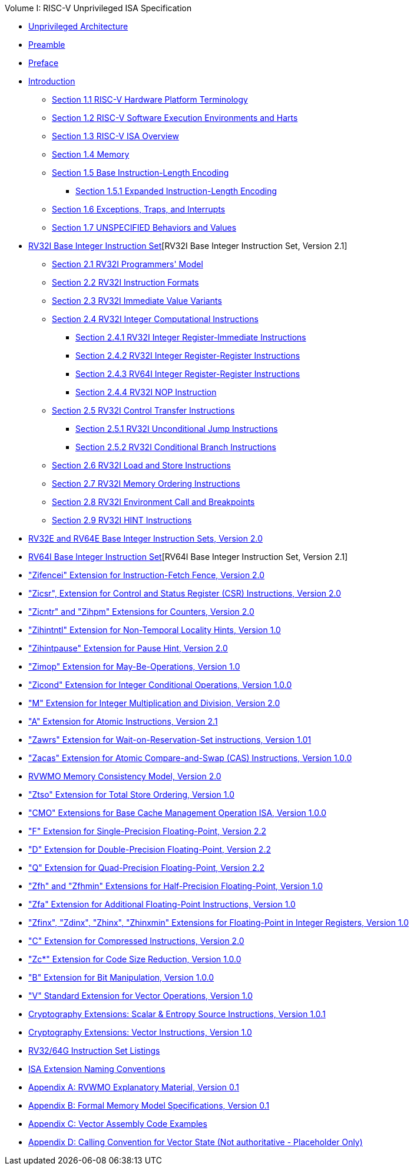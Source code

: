 .Volume I: RISC-V Unprivileged ISA Specification
* xref:unpriv-index.adoc[Unprivileged Architecture]
* xref:unpriv-contributors.adoc[Preamble]
* xref:colophon.adoc[Preface]
* xref:intro.adoc[Introduction]
    ** xref:intro.adoc#sec:terminology[Section 1.1 RISC-V Hardware Platform Terminology]
    ** xref:intro.adoc#sec:harts[Section 1.2 RISC-V Software Execution Environments and Harts]
    ** xref:intro.adoc#sec:isa-overview[Section 1.3 RISC-V ISA Overview]
    ** xref:intro.adoc#sec:memory[Section 1.4 Memory]
    ** xref:intro.adoc#sec:instlength[Section 1.5 Base Instruction-Length Encoding]
        *** xref:intro.adoc#sec:instlengthext[Section 1.5.1 Expanded Instruction-Length Encoding]
    ** xref:intro.adoc#sec:traps[Section 1.6 Exceptions, Traps, and Interrupts]
    ** xref:intro.adoc#sec:unspecifiedbehaviors[Section 1.7 UNSPECIFIED Behaviors and Values]
* xref:rv32.adoc[RV32I Base Integer Instruction Set][RV32I Base Integer Instruction Set, Version 2.1]
    ** xref:rv32.adoc#sec:rv32i-model[Section 2.1 RV32I Programmers' Model]
    ** xref:rv32.adoc#sec:instr[Section 2.2 RV32I Instruction Formats]
    ** xref:rv32.adoc#sec:imm-variants[Section 2.3 RV32I Immediate Value Variants]
    ** xref:rv32.adoc#sec:int-comp[Section 2.4 RV32I Integer Computational Instructions]
    *** xref:rv32.adoc:#sec:int-reg-imm[Section 2.4.1 RV32I Integer Register-Immediate Instructions]
    *** xref:rv32.adoc:#sec:int-reg-reg[Section 2.4.2 RV32I Integer Register-Register Instructions]
    *** xref:rv32.adoc:#sec:rv64i-reg-reg[Section 2.4.3 RV64I Integer Register-Register Instructions]
    *** xref:rv32.adoc:#sec:nop[Section 2.4.4 RV32I NOP Instruction]
    ** xref:rv32.adoc#sec:ctrl-flow[Section 2.5 RV32I Control Transfer Instructions]
    *** xref:rv32.adoc:#sec:jumps[Section 2.5.1 RV32I Unconditional Jump Instructions]
    *** xref:rv32.adoc:#sec:branches[Section 2.5.2 RV32I Conditional Branch Instructions]
    ** xref:rv32:adoc#sec:ldst[Section 2.6 RV32I Load and Store Instructions]
    ** xref:rv32.adoc#sec:mem-order[Section 2.7 RV32I Memory Ordering Instructions]
    ** xref:rv32.adoc#sec:env-call-breakpoints[Section 2.8 RV32I Environment Call and Breakpoints]
    ** xref:rv32.adoc#sec:rv32i-hints[Section 2.9 RV32I HINT Instructions]
* xref:rv32e.adoc[RV32E and RV64E Base Integer Instruction Sets, Version 2.0]
* xref:rv64.adoc[RV64I Base Integer Instruction Set][RV64I Base Integer Instruction Set, Version 2.1]
* xref:zifencei.adoc["Zifencei" Extension for Instruction-Fetch Fence, Version 2.0]
* xref:zicsr.adoc["Zicsr", Extension for Control and Status Register (CSR) Instructions, Version 2.0]
* xref:counters.adoc["Zicntr" and "Zihpm" Extensions for Counters, Version 2.0]
* xref:zihintntl.adoc["Zihintntl" Extension for Non-Temporal Locality Hints, Version 1.0]
* xref:zihintpause.adoc["Zihintpause" Extension for Pause Hint, Version 2.0]
* xref:zimop.adoc["Zimop" Extension for May-Be-Operations, Version 1.0]
* xref:zicond.adoc["Zicond" Extension for Integer Conditional Operations, Version 1.0.0]
* xref:m-st-ext.adoc["M" Extension for Integer Multiplication and Division, Version 2.0]
* xref:a-st-ext.adoc["A" Extension for Atomic Instructions, Version 2.1]
* xref:zawrs.adoc["Zawrs" Extension for Wait-on-Reservation-Set instructions, Version 1.01]
* xref:zacas.adoc["Zacas" Extension for Atomic Compare-and-Swap (CAS) Instructions, Version 1.0.0]
* xref:rvwmo.adoc[RVWMO Memory Consistency Model, Version 2.0]
* xref:ztso-st-ext.adoc["Ztso" Extension for Total Store Ordering, Version 1.0]
* xref:cmo.adoc["CMO" Extensions for Base Cache Management Operation ISA, Version 1.0.0]
* xref:f-st-ext.adoc["F" Extension for Single-Precision Floating-Point, Version 2.2]
* xref:d-st-ext.adoc["D" Extension for Double-Precision Floating-Point, Version 2.2]
* xref:q-st-ext.adoc["Q" Extension for Quad-Precision Floating-Point, Version 2.2]
* xref:zfh.adoc["Zfh" and "Zfhmin" Extensions for Half-Precision Floating-Point, Version 1.0]
* xref:zfa.adoc["Zfa" Extension for Additional Floating-Point Instructions, Version 1.0]
* xref:zfinx.adoc["Zfinx", "Zdinx", "Zhinx", "Zhinxmin" Extensions for Floating-Point in Integer Registers, Version 1.0]
* xref:c-st-ext.adoc["C" Extension for Compressed Instructions, Version 2.0]
* xref:zc.adoc["Zc*" Extension for Code Size Reduction, Version 1.0.0]
* xref:b-st-ext.adoc["B" Extension for Bit Manipulation, Version 1.0.0]
* xref:v-st-ext.adoc["V" Standard Extension for Vector Operations, Version 1.0]
* xref:scalar-crypto.adoc[Cryptography Extensions: Scalar & Entropy Source Instructions, Version 1.0.1]
* xref:vector-crypto.adoc[Cryptography Extensions: Vector Instructions, Version 1.0]
* xref:rv-32-64g.adoc[RV32/64G Instruction Set Listings]
* xref:naming.adoc[ISA Extension Naming Conventions]
* xref:mm-eplan.adoc[Appendix A: RVWMO Explanatory Material, Version 0.1]
* xref:mm-formal.adoc[Appendix B: Formal Memory Model Specifications, Version 0.1]
//Appendices for Vector
* xref:vector-examples.adoc[Appendix C: Vector Assembly Code Examples]
* xref:calling-convention.adoc[Appendix D: Calling Convention for Vector State (Not authoritative - Placeholder Only)]
//End of Vector appendices
//* xref:index.adoc[]
// this is generated generated from index markers.
//* xref:bibliography.adoc[Bibliography]